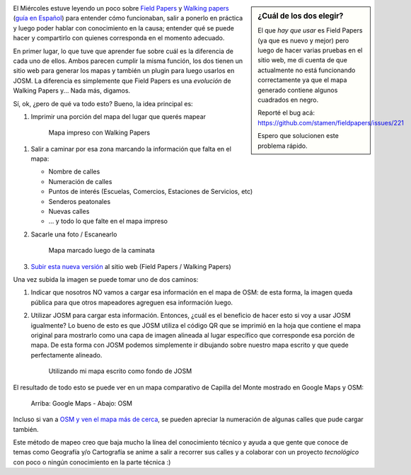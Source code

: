 .. title: Mapeando Capilla del Monte
.. slug: mapeando-capilla-del-monte
.. date: 2014-11-07 15:23:53 UTC-03:00
.. tags: argentina en python, osm, software libre, viajes, capilla del monte, cordoba
.. link: 
.. description: 
.. type: text

.. sidebar:: ¿Cuál de los dos elegir?

   El que *hay que usar* es Field Papers (ya que es nuevo y mejor)
   pero luego de hacer varias pruebas en el sitio web, me di cuenta de
   que actualmente no está funcionando correctamente ya que el mapa
   generado contiene algunos cuadrados en negro.

   Reporté el bug acá:
   https://github.com/stamen/fieldpapers/issues/221

   Espero que solucionen este problema rápido.

El Miércoles estuve leyendo un poco sobre `Field Papers
<http://fieldpapers.org/>`_ y `Walking papers
<http://walking-papers.org/>`_ (`guía en Español
<http://learnosm.org/es/beginner/walking-papers/>`_) para entender
cómo funcionaban, salir a ponerlo en práctica y luego poder hablar con
conocimiento en la causa; entender qué se puede hacer y compartirlo
con quienes corresponda en el momento adecuado.

En primer lugar, lo que tuve que aprender fue sobre cuál es la
diferencia de cada uno de ellos. Ambos parecen cumplir la misma
función, los dos tienen un sitio web para generar los mapas y también
un plugin para luego usarlos en JOSM. La diferencia es simplemente que
Field Papers es una *evolución* de Walking Papers y... Nada más,
digamos.

Sí, ok, ¿pero de qué va todo esto? Bueno, la idea principal es:

#. Imprimir una porción del mapa del lugar que querés mapear

   .. figure:: walking-paper-77cph8f8.thumbnail.jpg
      :target: walking-paper-77cph8f8.jpg

      Mapa impreso con Walking Papers

.. TEASER_END: Seguir leyendo...

#. Salir a caminar por esa zona marcando la información que falta en
   el mapa:

   * Nombre de calles
   * Numeración de calles
   * Puntos de interés (Escuelas, Comercios, Estaciones de Servicios, etc)
   * Senderos peatonales
   * Nuevas calles
   * ... y todo lo que falte en el mapa impreso

#. Sacarle una foto / Escanearlo

   .. figure:: walking-capilla-3.thumbnail.jpg
      :target: walking-capilla-3.jpg
   
      Mapa marcado luego de la caminata
   

#. `Subir esta nueva versión
   <http://walking-papers.org/scan.php?id=tx869br8>`_ al sitio web
   (Field Papers / Walking Papers)

Una vez subida la imagen se puede tomar uno de dos caminos:

#. Indicar que nosotros NO vamos a cargar esa información en el mapa
   de OSM: de esta forma, la imagen queda pública para que otros
   mapeadores agreguen esa información luego.

#. Utilizar JOSM para cargar esta información. Entonces, ¿cuál es el
   beneficio de hacer esto si voy a usar JOSM igualmente? Lo bueno de
   esto es que JOSM utiliza el código QR que se imprimió en la hoja
   que contiene el mapa original para mostrarlo como una capa de
   imagen alineada al lugar específico que corresponde esa porción de
   mapa. De esta forma con JOSM podemos simplemente ir dibujando sobre
   nuestro mapa escrito y que quede perfectamente alineado.

   .. figure:: osm-walking-papers.thumbnail.jpg
      :target: osm-walking-papers.jpg
   
      Utilizando mi mapa escrito como fondo de JOSM
   
El resultado de todo esto se puede ver en un mapa comparativo de
Capilla del Monte mostrado en Google Maps y OSM:

.. figure:: mapa-comparativo.thumbnail.jpg
   :target: mapa-comparativo.jpg

   Arriba: Google Maps - Abajo: OSM

Incluso si van a `OSM y ven el mapa más de cerca
<http://www.openstreetmap.org/#map=18/-30.85753/-64.52391>`_, se
pueden apreciar la numeración de algunas calles que pude cargar
también.

Este método de mapeo creo que baja mucho la línea del conocimiento
técnico y ayuda a que gente que conoce de temas como Geografía y/o
Cartografía se anime a salir a recorrer sus calles y a colaborar con
un proyecto *tecnológico* con poco o ningún conocimiento en la parte
técnica :)
